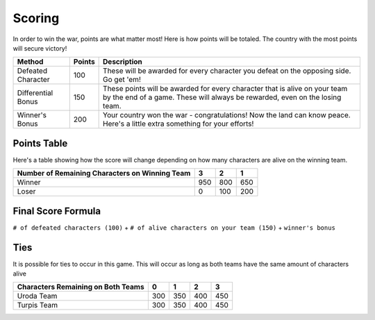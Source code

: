 =======
Scoring
=======

.. raw:: html

    <style> .red {color:#BC0C25; font-weight:bold; font-size:16px} </style>
    <style> .blue {color:#1769BC; font-weight:bold; font-size:16px} </style>
    <style> .gold {color:#E1C564; font-weight:bold; font-size:16px} </style>
    <style> .purple {color:#A020F0; font-weight:bold; font-size:16px} </style>

.. role:: red
.. role:: blue
.. role:: gold
.. role:: purple


In order to win the war, points are what matter most! Here is how points will be totaled. The country with the most
points will secure victory!

========================== =============== =============================================================================
Method                     Points          Description
========================== =============== =============================================================================
:red:`Defeated Character`  100             These will be awarded for every character you defeat on the opposing side.
                                           Go get 'em!
:blue:`Differential Bonus` 150             These points will be awarded for every character that is alive on your team
                                           by the end of a game. These will always be rewarded, even on the losing team.
:gold:`Winner's Bonus`     200             Your country :gold:`won` the war - congratulations! Now the land can know
                                           peace. Here's a little extra something for your efforts!
========================== =============== =============================================================================

Points Table
------------

Here's a table showing how the score will change depending on how many characters are alive on the winning team.

============================================== ===== ===== =====
Number of Remaining Characters on Winning Team 3     2     1
============================================== ===== ===== =====
:gold:`Winner`                                 950   800   650
:red:`Loser`                                   0     100   200
============================================== ===== ===== =====


Final Score Formula
-------------------

``# of defeated characters (100)`` + ``# of alive characters on your team (150)`` + ``winner's bonus``


Ties
----

It is possible for ties to occur in this game. This will occur as long as both teams have the same amount of characters
alive

================================== ===== ===== ===== =====
Characters Remaining on Both Teams 0     1     2     3
================================== ===== ===== ===== =====
:gold:`Uroda Team`                 300   350   400   450
:purple:`Turpis Team`              300   350   400   450
================================== ===== ===== ===== =====
